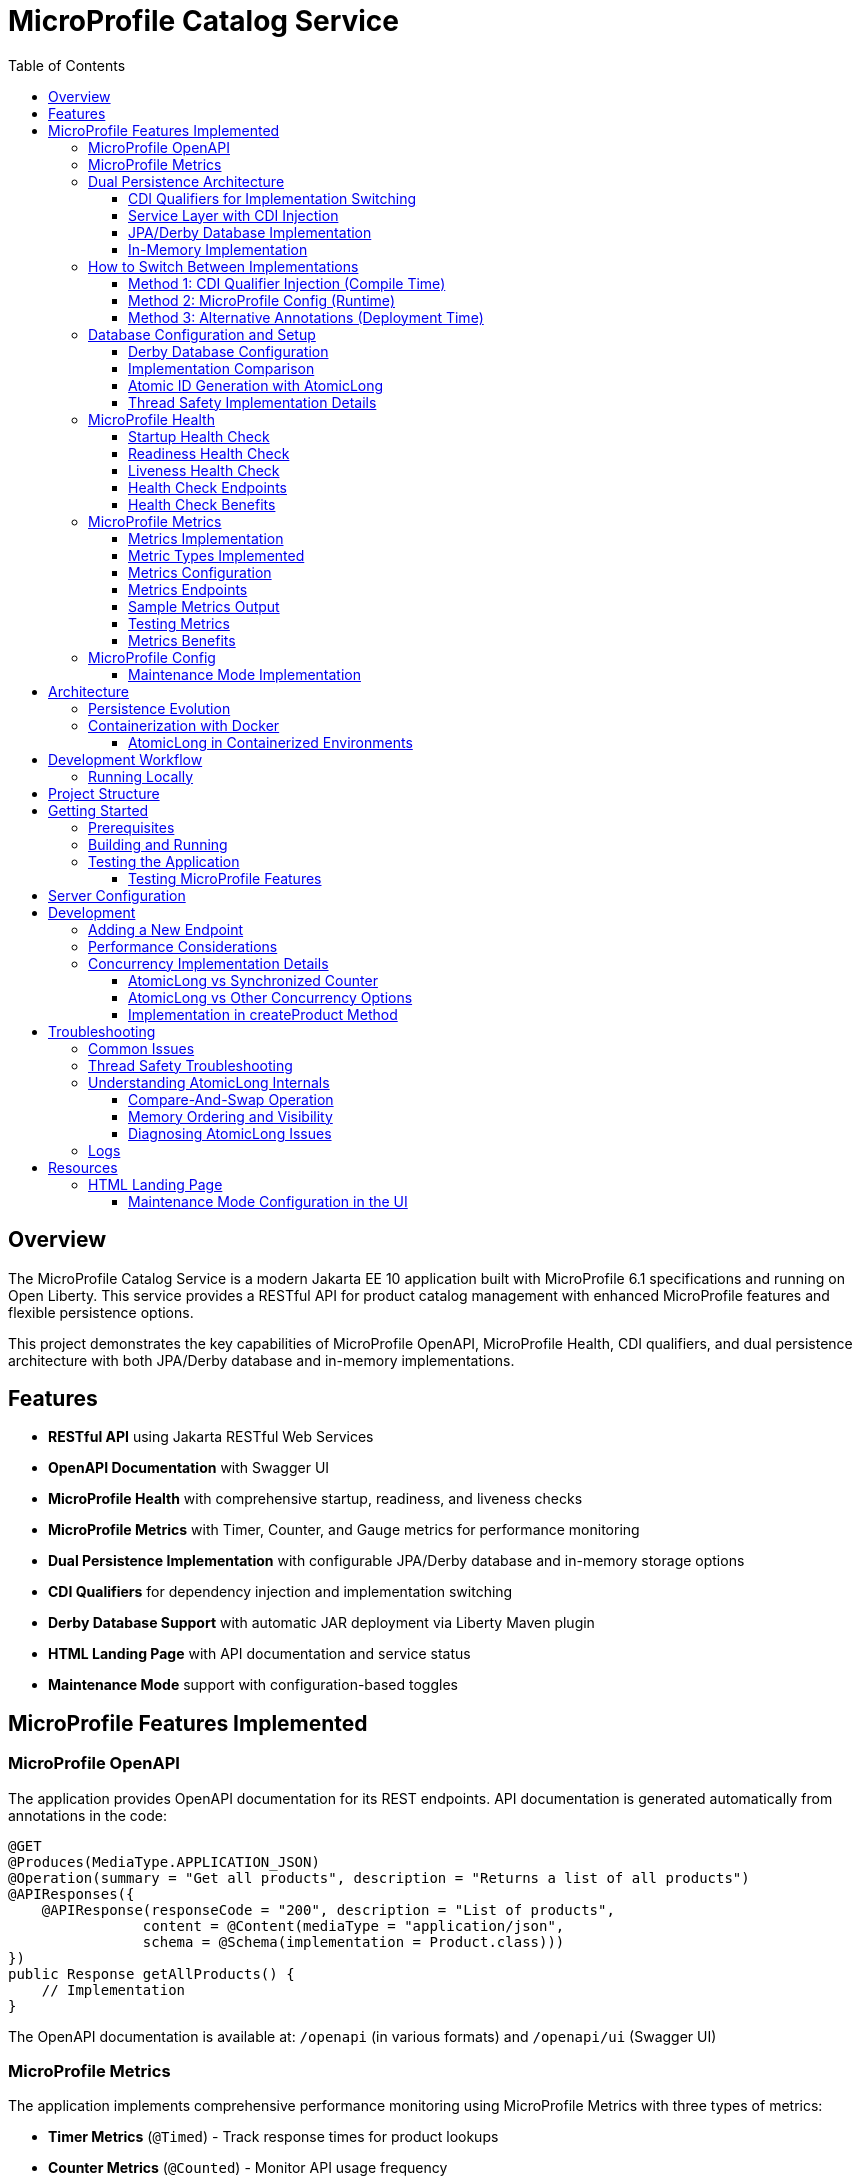 = MicroProfile Catalog Service
:toc: macro
:toclevels: 3
:icons: font
:source-highlighter: highlight.js
:experimental:

toc::[]

== Overview

The MicroProfile Catalog Service is a modern Jakarta EE 10 application built with MicroProfile 6.1 specifications and running on Open Liberty. This service provides a RESTful API for product catalog management with enhanced MicroProfile features and flexible persistence options.

This project demonstrates the key capabilities of MicroProfile OpenAPI, MicroProfile Health, CDI qualifiers, and dual persistence architecture with both JPA/Derby database and in-memory implementations.

== Features

* *RESTful API* using Jakarta RESTful Web Services
* *OpenAPI Documentation* with Swagger UI
* *MicroProfile Health* with comprehensive startup, readiness, and liveness checks
* *MicroProfile Metrics* with Timer, Counter, and Gauge metrics for performance monitoring
* *Dual Persistence Implementation* with configurable JPA/Derby database and in-memory storage options
* *CDI Qualifiers* for dependency injection and implementation switching
* *Derby Database Support* with automatic JAR deployment via Liberty Maven plugin
* *HTML Landing Page* with API documentation and service status
* *Maintenance Mode* support with configuration-based toggles

== MicroProfile Features Implemented

=== MicroProfile OpenAPI

The application provides OpenAPI documentation for its REST endpoints. API documentation is generated automatically from annotations in the code:

[source,java]
----
@GET
@Produces(MediaType.APPLICATION_JSON)
@Operation(summary = "Get all products", description = "Returns a list of all products")
@APIResponses({
    @APIResponse(responseCode = "200", description = "List of products", 
                content = @Content(mediaType = "application/json", 
                schema = @Schema(implementation = Product.class)))
})
public Response getAllProducts() {
    // Implementation
}
----

The OpenAPI documentation is available at: `/openapi` (in various formats) and `/openapi/ui` (Swagger UI)

=== MicroProfile Metrics

The application implements comprehensive performance monitoring using MicroProfile Metrics with three types of metrics:

* *Timer Metrics* (`@Timed`) - Track response times for product lookups
* *Counter Metrics* (`@Counted`) - Monitor API usage frequency  
* *Gauge Metrics* (`@Gauge`) - Real-time catalog size monitoring

Metrics are available at `/metrics` endpoints in Prometheus format for integration with monitoring systems.

=== Dual Persistence Architecture

The application implements a flexible persistence layer with two implementations that can be switched via CDI qualifiers:

1. *JPA/Derby Database Implementation* (Default) - For production use with persistent data storage
2. *In-Memory Implementation* - For development, testing, and scenarios where persistence across restarts is not required

==== CDI Qualifiers for Implementation Switching

The application uses CDI qualifiers to select between different persistence implementations:

[source,java]
----
// JPA Qualifier
@Qualifier
@Retention(RUNTIME)
@Target({METHOD, FIELD, PARAMETER, TYPE})
public @interface JPA {
}

// In-Memory Qualifier  
@Qualifier
@Retention(RUNTIME)
@Target({METHOD, FIELD, PARAMETER, TYPE})
public @interface InMemory {
}
----

==== Service Layer with CDI Injection

The service layer uses CDI qualifiers to inject the appropriate repository implementation:

[source,java]
----
@ApplicationScoped
public class ProductService {
    
    @Inject
    @JPA  // Uses Derby database implementation by default
    private ProductRepositoryInterface repository;
    
    public List<Product> findAllProducts() {
        return repository.findAllProducts();
    }
    // ... other service methods
}
----

==== JPA/Derby Database Implementation

The JPA implementation provides persistent data storage using Apache Derby database:

[source,java]
----
@ApplicationScoped
@JPA
@Transactional
public class ProductJpaRepository implements ProductRepositoryInterface {
    
    @PersistenceContext(unitName = "catalogPU")
    private EntityManager entityManager;
    
    @Override
    public List<Product> findAllProducts() {
        TypedQuery<Product> query = entityManager.createNamedQuery("Product.findAll", Product.class);
        return query.getResultList();
    }
    
    @Override
    public Product createProduct(Product product) {
        entityManager.persist(product);
        return product;
    }
    // ... other JPA operations
}
----

*Key Features of JPA Implementation:*
* Persistent data storage across application restarts
* ACID transactions with @Transactional annotation
* Named queries for efficient database operations
* Automatic schema generation and data loading
* Derby embedded database for simplified deployment

==== In-Memory Implementation

The in-memory implementation uses thread-safe collections for fast data access:

[source,java]
----
@ApplicationScoped
@InMemory
public class ProductInMemoryRepository implements ProductRepositoryInterface {
    
    // Thread-safe storage using ConcurrentHashMap
    private final Map<Long, Product> productsMap = new ConcurrentHashMap<>();
    private final AtomicLong idGenerator = new AtomicLong(1);
    
    @Override
    public List<Product> findAllProducts() {
        return new ArrayList<>(productsMap.values());
    }
    
    @Override
    public Product createProduct(Product product) {
        if (product.getId() == null) {
            product.setId(idGenerator.getAndIncrement());
        }
        productsMap.put(product.getId(), product);
        return product;
    }
    // ... other in-memory operations
}
----

*Key Features of In-Memory Implementation:*
* Fast in-memory access without database I/O
* Thread-safe operations using ConcurrentHashMap and AtomicLong
* No external dependencies or database configuration
* Suitable for development, testing, and stateless deployments

=== How to Switch Between Implementations

You can switch between JPA and In-Memory implementations in several ways:

==== Method 1: CDI Qualifier Injection (Compile Time)

Change the qualifier in the service class:

[source,java]
----
@ApplicationScoped
public class ProductService {
    
    // For JPA/Derby implementation (default)
    @Inject
    @JPA
    private ProductRepositoryInterface repository;
    
    // OR for In-Memory implementation
    // @Inject
    // @InMemory  
    // private ProductRepositoryInterface repository;
}
----

==== Method 2: MicroProfile Config (Runtime)

Configure the implementation type in `microprofile-config.properties`:

[source,properties]
----
# Repository configuration
product.repository.type=JPA     # Use JPA/Derby implementation
# product.repository.type=InMemory  # Use In-Memory implementation

# Database configuration
product.database.enabled=true
product.database.name=catalogDB
----

The application can use the configuration to determine which implementation to inject.

==== Method 3: Alternative Annotations (Deployment Time)

Use CDI @Alternative annotation to enable/disable implementations via beans.xml:

[source,xml]
----
<!-- beans.xml -->
<alternatives>
    <class>io.microprofile.tutorial.store.product.repository.ProductInMemoryRepository</class>
</alternatives>
----

=== Database Configuration and Setup

==== Derby Database Configuration

The Derby database is automatically configured through the Liberty Maven plugin and server.xml:

*Maven Dependencies and Plugin Configuration:*
[source,xml]
----
<dependencies>
    <!-- Apache Derby Database Driver -->
    <dependency>
        <groupId>org.apache.derby</groupId>
        <artifactId>derby</artifactId>
        <version>10.16.1.1</version>
    </dependency>
    <!-- Derby Shared Components -->
    <dependency>
        <groupId>org.apache.derby</groupId>
        <artifactId>derbyshared</artifactId>
        <version>10.16.1.1</version>
    </dependency>
    <!-- Derby Tools (optional) -->
    <dependency>
        <groupId>org.apache.derby</groupId>
        <artifactId>derbytools</artifactId>
        <version>10.16.1.1</version>
    </dependency>
</dependencies>

<plugin>
    <groupId>io.openliberty.tools</groupId>
    <artifactId>liberty-maven-plugin</artifactId>
    <configuration>
        <serverName>mpServer</serverName>
        <copyDependencies>
            <location>${project.build.directory}/liberty/wlp/usr/servers/mpServer/derby</location>
            <dependency>
                <groupId>org.apache.derby</groupId>
                <artifactId>derby</artifactId>
            </dependency>
            <dependency>
                <groupId>org.apache.derby</groupId>
                <artifactId>derbyshared</artifactId>
            </dependency>
            <dependency>
                <groupId>org.apache.derby</groupId>
                <artifactId>derbytools</artifactId>
            </dependency>
        </copyDependencies>
    </configuration>
</plugin>
----

*Server.xml Configuration:*
[source,xml]
----
<!-- Derby DataSource Configuration -->
<dataSource id="DefaultDataSource" jndiName="jdbc/catalogDB" type="javax.sql.DataSource">
    <jdbcDriver>
        <library>
            <fileset dir="${server.config.dir}/derby"/>
        </library>
    </jdbcDriver>
    <properties databaseName="catalogDB" createDatabase="create" 
               connectionAttributes="upgrade=true"/>
</dataSource>

<!-- Derby Embedded Driver -->
<library id="derbyLib">
    <fileset dir="${server.config.dir}/derby" includes="*.jar"/>
</library>
----

*JPA Configuration (persistence.xml):*
[source,xml]
----
<persistence-unit name="catalogPU">
    <jta-data-source>jdbc/catalogDB</jta-data-source>
    <class>io.microprofile.tutorial.store.product.entity.Product</class>
    <properties>
        <!-- Derby-specific properties -->
        <property name="jakarta.persistence.jdbc.driver" value="org.apache.derby.jdbc.EmbeddedDriver"/>
        <property name="jakarta.persistence.jdbc.url" value="jdbc:derby:catalogDB;create=true"/>
        
        <!-- JPA Schema generation -->
        <property name="jakarta.persistence.schema-generation.database.action" value="drop-and-create"/>
        
        <!-- Data loading -->
        <property name="jakarta.persistence.sql-load-script-source" value="META-INF/load-data.sql"/>
    </properties>
</persistence-unit>
----

==== Implementation Comparison

[cols="1,1,1", options="header"]
|===
| Feature | JPA/Derby Implementation | In-Memory Implementation
| Data Persistence | Survives application restarts | Lost on restart
| Performance | Database I/O overhead | Fastest access (memory)
| Configuration | Requires datasource setup | No configuration needed
| Dependencies | Derby JARs, JPA provider | None (Java built-ins)
| Threading | JPA managed transactions | ConcurrentHashMap + AtomicLong
| Development Setup | Database initialization | Immediate startup
| Production Use | Recommended for production | Development/testing only
| Scalability | Database connection limits | Memory limitations
| Data Integrity | ACID transactions | Thread-safe operations
| Error Handling | Database exceptions | Simple validation
|===

[source,java]
----
@ApplicationScoped
public class ProductRepository {
    // In-memory storage using ConcurrentHashMap for thread safety
    private final Map<Long, Product> productsMap = new ConcurrentHashMap<>();
    
    // ID generator
    private final AtomicLong idGenerator = new AtomicLong(1);
    
    // CRUD operations...
}
----

==== Atomic ID Generation with AtomicLong

The repository uses `java.util.concurrent.atomic.AtomicLong` for thread-safe ID generation:

[source,java]
----
// ID generation in createProduct method
if (product.getId() == null) {
    product.setId(idGenerator.getAndIncrement());
}
----

`AtomicLong` provides several key benefits:

* *Thread Safety*: Guarantees atomic operations without explicit locking
* *Performance*: Uses efficient compare-and-swap (CAS) operations instead of locks
* *Consistency*: Ensures unique, sequential IDs even under concurrent access
* *No Synchronization*: Avoids the overhead of synchronized blocks

===== Advanced AtomicLong Operations

The ProductRepository implements an advanced pattern for handling both system-generated and client-provided IDs:

[source,java]
----
public Product createProduct(Product product) {
    // Generate ID if not provided
    if (product.getId() == null) {
        product.setId(idGenerator.getAndIncrement());
    } else {
        // Update idGenerator if the provided ID is greater than current
        long nextId = product.getId() + 1;
        while (true) {
            long currentId = idGenerator.get();
            if (nextId <= currentId || idGenerator.compareAndSet(currentId, nextId)) {
                break;
            }
        }
    }
    
    productsMap.put(product.getId(), product);
    return product;
}
----

This implementation demonstrates several key AtomicLong patterns:

1. *Initialization*: `AtomicLong` is initialized with a starting value of 1 to avoid using 0 as a valid ID
2. *getAndIncrement*: Atomically returns the current value and increments it in one operation
3. *compareAndSet*: Safely updates the ID generator if a client provides a higher ID value, preventing ID collisions
4. *Retry Logic*: Uses a spinlock pattern for handling concurrent updates to the AtomicLong when needed

The initialization of the idGenerator with a specific starting value ensures the IDs begin at a predictable value:

[source,java]
----
private final AtomicLong idGenerator = new AtomicLong(1); // Start IDs at 1
----

This approach ensures that each product receives a unique ID without risk of duplicate IDs in a concurrent environment.

Key benefits of this in-memory persistence approach:

* *Simplicity*: No need for database configuration or ORM mapping
* *Performance*: Fast in-memory access without network or disk I/O
* *Thread Safety*: ConcurrentHashMap provides thread-safe operations without blocking
* *Scalability*: Suitable for containerized deployments

==== Thread Safety Implementation Details

The implementation ensures thread safety through multiple mechanisms:

1. *ConcurrentHashMap*: Uses lock striping to allow concurrent reads and thread-safe writes
2. *AtomicLong*: Provides atomic operations for ID generation
3. *Immutable Returns*: Returns new collections rather than internal references:
+
[source,java]
----
// Returns a copy of the collection to prevent concurrent modification issues
public List<Product> findAllProducts() {
    return new ArrayList<>(productsMap.values());
}
----

4. *Atomic Operations*: Uses atomic map operations like `putIfAbsent` and `compute` where appropriate

NOTE: This implementation is suitable for development, testing, and scenarios where persistence across restarts is not required.

=== MicroProfile Health

The application implements comprehensive health monitoring using MicroProfile Health specifications with three types of health checks:

==== Startup Health Check

The startup health check verifies that the JPA EntityManagerFactory is properly initialized during application startup:

[source,java]
----
@Startup
@ApplicationScoped
public class ProductServiceStartupCheck implements HealthCheck {

    @PersistenceUnit
    private EntityManagerFactory emf;

    @Override
    public HealthCheckResponse call() {
        if (emf != null && emf.isOpen()) {
            return HealthCheckResponse.up("ProductServiceStartupCheck");
        } else {
            return HealthCheckResponse.down("ProductServiceStartupCheck");
        }
    }
}
----

*Key Features:*
* Validates EntityManagerFactory initialization
* Ensures JPA persistence layer is ready
* Runs during application startup phase
* Critical for database-dependent applications

==== Readiness Health Check

The readiness health check verifies database connectivity and ensures the service is ready to handle requests:

[source,java]
----
@Readiness
@ApplicationScoped
public class ProductServiceHealthCheck implements HealthCheck {

    @PersistenceContext
    EntityManager entityManager;

    @Override
    public HealthCheckResponse call() {
        if (isDatabaseConnectionHealthy()) {
            return HealthCheckResponse.named("ProductServiceReadinessCheck")
                    .up()
                    .build();
        } else {
            return HealthCheckResponse.named("ProductServiceReadinessCheck")
                    .down()
                    .build();
        }
    }

    private boolean isDatabaseConnectionHealthy(){
        try {
            // Perform a lightweight query to check the database connection
            entityManager.find(Product.class, 1L);
            return true;
        } catch (Exception e) {
            System.err.println("Database connection is not healthy: " + e.getMessage());
            return false;
        }
    }
}
----

*Key Features:*
* Tests actual database connectivity via EntityManager
* Performs lightweight database query
* Indicates service readiness to receive traffic
* Essential for load balancer health routing

==== Liveness Health Check

The liveness health check monitors system resources and memory availability:

[source,java]
----
@Liveness
@ApplicationScoped
public class ProductServiceLivenessCheck implements HealthCheck {

   @Override
   public HealthCheckResponse call() {
       Runtime runtime = Runtime.getRuntime();
       long maxMemory = runtime.maxMemory();
       long allocatedMemory = runtime.totalMemory();
       long freeMemory = runtime.freeMemory();
       long usedMemory = allocatedMemory - freeMemory;
       long availableMemory = maxMemory - usedMemory;

       long threshold = 100 * 1024 * 1024; // threshold: 100MB

       HealthCheckResponseBuilder responseBuilder = HealthCheckResponse.named("systemResourcesLiveness")
            .withData("FreeMemory", freeMemory)
            .withData("MaxMemory", maxMemory)
            .withData("AllocatedMemory", allocatedMemory)
            .withData("UsedMemory", usedMemory)
            .withData("AvailableMemory", availableMemory);

        if (availableMemory > threshold) {
            responseBuilder = responseBuilder.up();
        } else {
            responseBuilder = responseBuilder.down();
        }

        return responseBuilder.build();
    }
}
----

*Key Features:*
* Monitors JVM memory usage and availability
* Uses fixed 100MB threshold for available memory
* Provides comprehensive memory diagnostics
* Indicates if application should be restarted

==== Health Check Endpoints

The health checks are accessible via standard MicroProfile Health endpoints:

* `/health` - Overall health status (all checks)
* `/health/live` - Liveness checks only
* `/health/ready` - Readiness checks only
* `/health/started` - Startup checks only

Example health check response:
[source,json]
----
{
  "status": "UP",
  "checks": [
    {
      "name": "ProductServiceStartupCheck",
      "status": "UP"
    },
    {
      "name": "ProductServiceReadinessCheck", 
      "status": "UP"
    },
    {
      "name": "systemResourcesLiveness",
      "status": "UP",
      "data": {
        "FreeMemory": 524288000,
        "MaxMemory": 2147483648,
        "AllocatedMemory": 1073741824,
        "UsedMemory": 549453824,
        "AvailableMemory": 1598029824
      }
    }
  ]
}
----

==== Health Check Benefits

The comprehensive health monitoring provides:

* *Startup Validation*: Ensures all dependencies are initialized before serving traffic
* *Readiness Monitoring*: Validates service can handle requests (database connectivity)
* *Liveness Detection*: Identifies when application needs restart (memory issues)
* *Operational Visibility*: Detailed diagnostics for troubleshooting
* *Container Orchestration*: Kubernetes/Docker health probe integration
* *Load Balancer Integration*: Traffic routing based on health status

=== MicroProfile Metrics

The application implements comprehensive monitoring using MicroProfile Metrics to track application performance and usage patterns. Three types of metrics are implemented to provide insights into the product catalog service behavior.

==== Metrics Implementation

The metrics are implemented using MicroProfile Metrics annotations directly on the REST resource methods:

[source,java]
----
@Path("/products")
@ApplicationScoped
public class ProductResource {
    
    @GET
    @Path("/{id}")
    @Timed(name = "productLookupTime", 
           description = "Time spent looking up products")
    public Response getProductById(@PathParam("id") Long id) {
        // Processing delay to demonstrate timing metrics
        try {
            Thread.sleep(100); // 100ms processing time
        } catch (InterruptedException e) {
            Thread.currentThread().interrupt();
        }
        // Product lookup logic...
    }
    
    @GET
    @Counted(name = "productAccessCount", absolute = true,
             description = "Number of times list of products is requested")
    public Response getAllProducts() {
        // Product listing logic...
    }
    
    @GET
    @Path("/count")
    @Gauge(name = "productCatalogSize", unit = "none",
           description = "Current number of products in catalog")
    public int getProductCount() {
        // Return current product count...
    }
}
----

==== Metric Types Implemented

*1. Timer Metrics (@Timed)*

The `productLookupTime` timer measures the time spent retrieving individual products:

* *Purpose*: Track performance of product lookup operations
* *Method*: `getProductById(Long id)`
* *Use Case*: Identify performance bottlenecks in product retrieval
* *Processing Delay*: Includes a 100ms processing delay to demonstrate measurable timing

*2. Counter Metrics (@Counted)*

The `productAccessCount` counter tracks how frequently the product list is accessed:

* *Purpose*: Monitor usage patterns and API call frequency
* *Method*: `getAllProducts()`
* *Configuration*: Uses `absolute = true` for consistent naming
* *Use Case*: Understanding service load and usage patterns

*3. Gauge Metrics (@Gauge)*

The `productCatalogSize` gauge provides real-time catalog size information:

* *Purpose*: Monitor the current state of the product catalog
* *Method*: `getProductCount()`
* *Unit*: Specified as "none" for simple count values
* *Use Case*: Track catalog growth and current inventory levels

==== Metrics Configuration

The metrics feature is configured in the Liberty `server.xml`:

[source,xml]
----
<server>
    <!-- MicroProfile Metrics configuration -->
    <mpMetrics authentication="false" />
    
    <!-- Other server configuration... -->
</server>
----

*Key Configuration Features:*
* *Authentication Disabled*: Allows easy access to metrics endpoints for development
* *Default Endpoints*: Standard MicroProfile Metrics endpoints are automatically enabled

==== Metrics Endpoints

The metrics are accessible via standard MicroProfile Metrics endpoints:

* `/metrics` - All metrics in Prometheus format
* `/metrics?scope=application` - Application-specific metrics only
* `/metrics?scope=vendor` - Vendor-specific metrics (Open Liberty)
* `/metrics?scope=base` - Base system metrics (JVM, memory, etc.)
* `/metrics?name=<metric_name>` - Specific metric by name
* `/metrics?scope=<scope>&name=<metric_name>` - Specific metric from specific scope

==== Sample Metrics Output

Example metrics output from `/metrics?scope=application`:

[source,prometheus]
----
# TYPE application_productLookupTime_rate_per_second gauge
application_productLookupTime_rate_per_second 0.0

# TYPE application_productLookupTime_one_min_rate_per_second gauge  
application_productLookupTime_one_min_rate_per_second 0.0

# TYPE application_productLookupTime_five_min_rate_per_second gauge
application_productLookupTime_five_min_rate_per_second 0.0

# TYPE application_productLookupTime_fifteen_min_rate_per_second gauge
application_productLookupTime_fifteen_min_rate_per_second 0.0

# TYPE application_productLookupTime_seconds summary
application_productLookupTime_seconds_count 5
application_productLookupTime_seconds_sum 0.52487
application_productLookupTime_seconds{quantile="0.5"} 0.1034
application_productLookupTime_seconds{quantile="0.75"} 0.1089
application_productLookupTime_seconds{quantile="0.95"} 0.1123
application_productLookupTime_seconds{quantile="0.98"} 0.1123
application_productLookupTime_seconds{quantile="0.99"} 0.1123
application_productLookupTime_seconds{quantile="0.999"} 0.1123

# TYPE application_productAccessCount_total counter
application_productAccessCount_total 15

# TYPE application_productCatalogSize gauge
application_productCatalogSize 3
----

==== Testing Metrics

You can test the metrics implementation using curl commands:

[source,bash]
----
# View all metrics
curl -X GET http://localhost:5050/metrics

# View only application metrics
curl -X GET http://localhost:5050/metrics?scope=application

# View specific metric by name
curl -X GET "http://localhost:5050/metrics?name=productAccessCount"

# View specific metric from application scope
curl -X GET "http://localhost:5050/metrics?scope=application&name=productLookupTime"

# Generate some metric data by calling endpoints
curl -X GET http://localhost:5050/api/products        # Increments counter
curl -X GET http://localhost:5050/api/products/1      # Records timing
curl -X GET http://localhost:5050/api/products/count  # Updates gauge
----

==== Metrics Benefits

The metrics implementation provides:

* *Performance Monitoring*: Track response times and identify slow operations
* *Usage Analytics*: Understand API usage patterns and frequency
* *Capacity Planning*: Monitor catalog size and growth trends
* *Operational Insights*: Real-time visibility into service behavior
* *Integration Ready*: Prometheus-compatible format for monitoring systems
* *Troubleshooting*: Correlation of performance issues with usage patterns

=== MicroProfile Config

The application uses MicroProfile Config to externalize configuration:

[source,properties]
----
# Enable OpenAPI scanning
mp.openapi.scan=true

# Maintenance mode configuration
product.maintenanceMode=false
product.maintenanceMessage=The product catalog service is currently in maintenance mode. Please try again later.
----

The maintenance mode configuration allows dynamic control of service availability:

* `product.maintenanceMode` - When set to `true`, the service returns a 503 Service Unavailable response
* `product.maintenanceMessage` - Customizable message displayed when the service is in maintenance mode

==== Maintenance Mode Implementation

The service checks the maintenance mode configuration before processing requests:

[source,java]
----
@Inject
@ConfigProperty(name="product.maintenanceMode", defaultValue="false")
private boolean maintenanceMode;
    
@Inject
@ConfigProperty(name="product.maintenanceMessage", 
                defaultValue="The product catalog service is currently in maintenance mode. Please try again later.")
private String maintenanceMessage;

// In request handling method
if (maintenance.isMaintenanceMode()) {
    return Response
            .status(Response.Status.SERVICE_UNAVAILABLE)
            .entity(maintenance.getMaintenanceMessage())
            .build();
}
----

This pattern enables:

* Graceful service degradation during maintenance periods
* Dynamic control without redeployment (when using external configuration sources)
* Clear communication to API consumers

== Architecture

The application follows a layered architecture pattern:

* *REST Layer* (`ProductResource`) - Handles HTTP requests and responses
* *Service Layer* (`ProductService`) - Contains business logic
* *Repository Layer* (`ProductRepository`) - Manages data access with in-memory storage
* *Model Layer* (`Product`) - Represents the business entities

=== Persistence Evolution

This application originally used JPA with Derby for persistence, but has been refactored to use an in-memory implementation:

[cols="1,1", options="header"]
|===
| Original JPA/Derby | Current In-Memory Implementation
| Required database configuration | No database configuration needed
| Persistence across restarts | Data reset on restart
| Used EntityManager and transactions | Uses ConcurrentHashMap and AtomicLong
| Required datasource in server.xml | No datasource configuration required
| Complex error handling | Simplified error handling
|===

Key architectural benefits of this change:

* *Simplified Deployment*: No external database required
* *Faster Startup*: No database initialization delay
* *Reduced Dependencies*: Fewer libraries and configurations
* *Easier Testing*: No test database setup needed
* *Consistent Development Environment*: Same behavior across all development machines

=== Containerization with Docker

The application can be packaged into a Docker container:

[source,bash]
----
# Build the application
mvn clean package

# Build the Docker image
docker build -t catalog-service .

# Run the container
docker run -d -p 5050:5050 --name catalog-service catalog-service
----

==== AtomicLong in Containerized Environments

When running the application in Docker or Kubernetes, some important considerations about AtomicLong behavior:

1. *Per-Container State*: Each container has its own AtomicLong instance and state
2. *ID Collisions in Scaling*: When running multiple replicas, IDs are only unique within each container
3. *Persistence and Restarts*: AtomicLong resets on container restart, potentially causing ID reuse

To handle these issues in production multi-container environments:

* *External ID Generation*: Consider using a distributed ID generator service
* *Database Sequences*: For database implementations, use database sequences
* *Universally Unique IDs*: Consider UUIDs instead of sequential numeric IDs
* *Centralized Counter Service*: Use Redis or other distributed counter

Example of adapting the code for distributed environments:

[source,java]
----
// Using UUIDs for distributed environments
private String generateId() {
    return UUID.randomUUID().toString();
}
----

== Development Workflow

=== Running Locally

To run the application in development mode:

[source,bash]
----
mvn clean liberty:dev
----

This starts the server in development mode, which:

* Automatically deploys your code changes
* Provides hot reload capability
* Enables a debugger on port 7777

== Project Structure

[source]
----
catalog/
├── src/
│   ├── main/
│   │   ├── java/
│   │   │   └── io/microprofile/tutorial/store/
│   │   │       └── product/
│   │   │           ├── entity/          # Domain entities
│   │   │           ├── resource/        # REST resources
│   │   │           └── ProductRestApplication.java
│   │   ├── liberty/
│   │   │   └── config/
│   │   │       └── server.xml          # Liberty server configuration
│   │   ├── resources/
│   │   │   └── META-INF/
│   │   │       └── microprofile-config.properties
│   │   └── webapp/                     # Web resources
│   │       ├── index.html              # Landing page with API documentation
│   │       └── WEB-INF/
│   │           └── web.xml             # Web application configuration
│   └── test/                           # Test classes
└── pom.xml                             # Maven build file
----

== Getting Started

=== Prerequisites

* JDK 17+
* Maven 3.8+

=== Building and Running

To build and run the application:

[source,bash]
----
# Clone the repository
git clone https://github.com/yourusername/liberty-rest-app.git
cd code/catalog

# Build the application
mvn clean package

# Run the application
mvn liberty:run
----

=== Testing the Application

==== Testing MicroProfile Features

[source,bash]
----
# OpenAPI documentation
curl -X GET http://localhost:5050/openapi

# Check if service is in maintenance mode
curl -X GET http://localhost:5050/api/products

# Health check endpoints
curl -X GET http://localhost:5050/health
curl -X GET http://localhost:5050/health/live
curl -X GET http://localhost:5050/health/ready
curl -X GET http://localhost:5050/health/started
----

*Health Check Testing:*
* `/health` - Overall health status with all checks
* `/health/live` - Liveness checks (memory monitoring)
* `/health/ready` - Readiness checks (database connectivity)  
* `/health/started` - Startup checks (EntityManagerFactory initialization)

*Metrics Testing:*
[source,bash]
----
# View all metrics
curl -X GET http://localhost:5050/metrics

# View only application metrics
curl -X GET http://localhost:5050/metrics?scope=application

# View specific metrics by name
curl -X GET "http://localhost:5050/metrics?name=productAccessCount"

# Generate metric data by calling endpoints
curl -X GET http://localhost:5050/api/products        # Increments counter
curl -X GET http://localhost:5050/api/products/1      # Records timing
curl -X GET http://localhost:5050/api/products/count  # Updates gauge
----

* `/metrics` - All metrics (application + vendor + base)
* `/metrics?scope=application` - Application-specific metrics only
* `/metrics?scope=vendor` - Open Liberty vendor metrics
* `/metrics?scope=base` - Base JVM and system metrics
* `/metrics/base` - Base JVM and system metrics

To view the Swagger UI, open the following URL in your browser:
http://localhost:5050/openapi/ui

To view the landing page with API documentation:
http://localhost:5050/

== Server Configuration

The application uses the following Liberty server configuration:

[source,xml]
----
<server description="MicroProfile Tutorial Liberty Server">
    <featureManager>
        <platform>jakartaEE-10.0</platform>
        <platform>microProfile-6.1</platform>
        <feature>restfulWS</feature>
        <feature>jsonp</feature>
        <feature>jsonb</feature>
        <feature>cdi</feature>
        <feature>mpConfig</feature>
        <feature>mpOpenAPI</feature>
        <feature>mpHealth</feature>
    </featureManager>

    <httpEndpoint httpPort="${default.http.port}" httpsPort="${default.https.port}"
                  id="defaultHttpEndpoint" host="*" />
    <webApplication location="catalog.war" contextRoot="${app.context.root}"/>
</server>
----

== Development

=== Adding a New Endpoint

To add a new endpoint:

1. Create a new method in the `ProductResource` class
2. Add appropriate Jakarta Restful Web Service annotations
3. Add OpenAPI annotations for documentation
4. Implement the business logic

Example:

[source,java]
----
@GET
@Path("/search")
@Produces(MediaType.APPLICATION_JSON)
@Operation(summary = "Search products", description = "Search products by name")
@APIResponses({
    @APIResponse(responseCode = "200", description = "Products matching search criteria")
})
public Response searchProducts(@QueryParam("name") String name) {
    List<Product> matchingProducts = products.stream()
        .filter(p -> p.getName().toLowerCase().contains(name.toLowerCase()))
        .collect(Collectors.toList());
    return Response.ok(matchingProducts).build();
}
----

=== Performance Considerations

The in-memory data store provides excellent performance for read operations, but there are important considerations:

* *Memory Usage*: Large data sets may consume significant memory
* *Persistence*: Data is lost when the application restarts
* *Scalability*: In a multi-instance deployment, each instance will have its own data store

For production scenarios requiring data persistence, consider:

1. Adding a database layer (PostgreSQL, MongoDB, etc.)
2. Implementing a distributed cache (Hazelcast, Redis, etc.)
3. Adding data synchronization between instances

=== Concurrency Implementation Details

==== AtomicLong vs Synchronized Counter

The repository uses `AtomicLong` rather than traditional synchronized counters:

[cols="1,1", options="header"]
|===
| Traditional Approach | AtomicLong Approach
| `private long counter = 0;` | `private final AtomicLong idGenerator = new AtomicLong(1);`
| `synchronized long getNextId() { return ++counter; }` | `long nextId = idGenerator.getAndIncrement();`
| Locks entire method | Lock-free operation
| Subject to contention | Uses CPU compare-and-swap
| Performance degrades with multiple threads | Maintains performance under concurrency
|===

==== AtomicLong vs Other Concurrency Options

[cols="1,1,1,1", options="header"]
|===
| Feature | AtomicLong | Synchronized | java.util.concurrent.locks.Lock
| Type | Non-blocking | Intrinsic lock | Explicit lock
| Granularity | Single variable | Method/block | Customizable
| Performance under contention | High | Lower | Medium
| Visibility guarantee | Yes | Yes | Yes
| Atomicity guarantee | Yes | Yes | Yes
| Fairness policy | No | No | Optional
| Try/timeout support | Yes (compareAndSet) | No | Yes
| Multiple operations atomicity | Limited | Yes | Yes
| Implementation complexity | Simple | Simple | Complex
|===

===== When to Choose AtomicLong

* *High-Contention Scenarios*: When many threads need to access/modify a counter
* *Single Variable Operations*: When only one variable needs atomic operations
* *Performance-Critical Code*: When minimizing lock contention is essential
* *Read-Heavy Workloads*: When reads significantly outnumber writes

For this in-memory product repository, AtomicLong provides an optimal balance of safety and performance.

==== Implementation in createProduct Method

The ID generation logic handles both automatic and manual ID assignment:

[source,java]
----
public Product createProduct(Product product) {
    // Generate ID if not provided
    if (product.getId() == null) {
        product.setId(idGenerator.getAndIncrement());
    } else {
        // Update idGenerator if the provided ID is greater than current
        long nextId = product.getId() + 1;
        while (true) {
            long currentId = idGenerator.get();
            if (nextId <= currentId || idGenerator.compareAndSet(currentId, nextId)) {
                break;
            }
        }
    }
    
    productsMap.put(product.getId(), product);
    return product;
}
----

This implementation ensures ID integrity while supporting both system-generated and client-provided IDs.

This enables scanning of OpenAPI annotations in the application.

== Troubleshooting

=== Common Issues

* *OpenAPI documentation not available*: Make sure `mp.openapi.scan=true` is set in the properties file
* *Concurrent modification exceptions*: Ensure proper use of thread-safe collections and operations
* *Service always in maintenance mode*: Check the `product.maintenanceMode` property in `microprofile-config.properties`
* *API returning 503 responses*: The service is likely in maintenance mode; set `product.maintenanceMode=false` in configuration
* *OpenAPI documentation not available*: Make sure `mp.openapi.scan=true` is set in the properties file
* *Concurrent modification exceptions*: Ensure proper use of thread-safe collections and operations

=== Thread Safety Troubleshooting

If experiencing concurrency issues:

1. *Verify AtomicLong Usage*: Ensure all ID generation uses `AtomicLong.getAndIncrement()` instead of manual increment
2. *Check Collection Returns*: Always return copies of collections, not direct references:
+
[source,java]
----
public List<Product> findAllProducts() {
    return new ArrayList<>(productsMap.values());  // Correct: returns a new copy
}
----

3. *Use ConcurrentHashMap Methods*: Prefer atomic methods like `compute`, `computeIfAbsent`, or `computeIfPresent` for complex operations
4. *Avoid Iteration + Modification*: Don't modify the map while iterating over it

=== Understanding AtomicLong Internals

If you need to debug issues with AtomicLong, understanding its internal mechanisms is helpful:

==== Compare-And-Swap Operation

AtomicLong relies on hardware-level atomic instructions, specifically Compare-And-Swap (CAS):

[source,text]
----
function CAS(address, expected, new):
    atomically:
        if memory[address] == expected:
            memory[address] = new
            return true
        else:
            return false
----

The implementation of `getAndIncrement()` uses this mechanism:

[source,java]
----
// Simplified implementation of getAndIncrement
public long getAndIncrement() {
    while (true) {
        long current = get();
        long next = current + 1;
        if (compareAndSet(current, next))
            return current;
    }
}
----

==== Memory Ordering and Visibility

AtomicLong ensures that memory visibility follows the Java Memory Model:

* All writes to the AtomicLong by one thread are visible to reads from other threads
* Memory barriers are established when performing atomic operations
* Volatile semantics are guaranteed without using the volatile keyword

==== Diagnosing AtomicLong Issues

1. *Unexpected ID Values*: Check for manual ID assignment bypassing the AtomicLong
2. *Duplicate IDs*: Verify the initialization value and ensure all ID assignments go through AtomicLong
3. *Performance Issues*: Look for excessive contention (many threads updating simultaneously)

=== Logs

Server logs can be found at:

[source]
----
target/liberty/wlp/usr/servers/defaultServer/logs/
----

== Resources

* https://microprofile.io/[MicroProfile]

=== HTML Landing Page

The application includes a user-friendly HTML landing page (`index.html`) that provides:

* Service overview with comprehensive documentation
* API endpoints documentation with methods and descriptions
* Interactive examples for all API operations
* Links to OpenAPI/Swagger documentation

==== Maintenance Mode Configuration in the UI

The index.html page is designed to work seamlessly with the maintenance mode configuration. When maintenance mode is enabled via the `product.maintenanceMode` property, all API endpoints return a 503 Service Unavailable response with the configured maintenance message.

The landing page displays comprehensive documentation about the API regardless of the maintenance state, allowing developers to continue learning about the API even when the service is undergoing maintenance.

Key features of the landing page:

* *Responsive Design*: Works well on desktop and mobile devices
* *Comprehensive API Documentation*: All endpoints with sample requests and responses
* *Interactive Examples*: Detailed sample requests and responses for each endpoint
* *Modern Styling*: Clean, professional appearance with card-based layout

The landing page is configured as the welcome file in `web.xml`:

[source,xml]
----
<welcome-file-list>
    <welcome-file>index.html</welcome-file>
</welcome-file-list>
----

This provides a user-friendly entry point for API consumers and developers.


